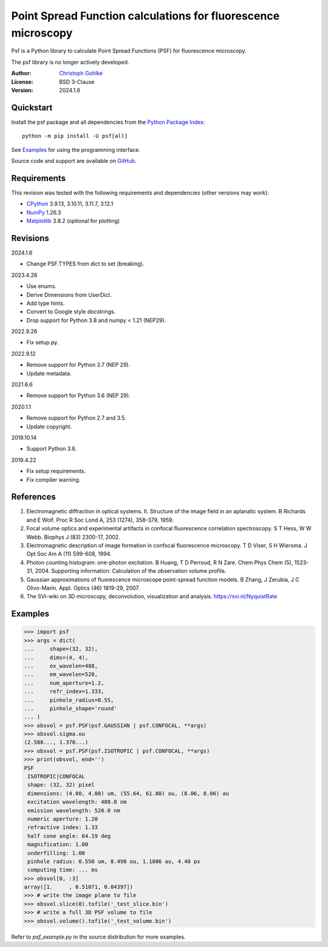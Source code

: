 Point Spread Function calculations for fluorescence microscopy
==============================================================

Psf is a Python library to calculate Point Spread Functions (PSF) for
fluorescence microscopy.

The psf library is no longer actively developed.

:Author: `Christoph Gohlke <https://www.cgohlke.com>`_
:License: BSD 3-Clause
:Version: 2024.1.6

Quickstart
----------

Install the psf package and all dependencies from the
`Python Package Index <https://pypi.org/project/psf/>`_::

    python -m pip install -U psf[all]

See `Examples`_ for using the programming interface.

Source code and support are available on
`GitHub <https://github.com/cgohlke/psf>`_.

Requirements
------------

This revision was tested with the following requirements and dependencies
(other versions may work):

- `CPython <https://www.python.org>`_ 3.9.13, 3.10.11, 3.11.7, 3.12.1
- `NumPy <https://pypi.org/project/numpy/>`_ 1.26.3
- `Matplotlib <https://pypi.org/project/matplotlib/>`_  3.8.2
  (optional for plotting)

Revisions
---------

2024.1.6

- Change PSF.TYPES from dict to set (breaking).

2023.4.26

- Use enums.
- Derive Dimensions from UserDict.
- Add type hints.
- Convert to Google style docstrings.
- Drop support for Python 3.8 and numpy < 1.21 (NEP29).

2022.9.26

- Fix setup.py.

2022.9.12

- Remove support for Python 3.7 (NEP 29).
- Update metadata.

2021.6.6

- Remove support for Python 3.6 (NEP 29).

2020.1.1

- Remove support for Python 2.7 and 3.5.
- Update copyright.

2019.10.14

- Support Python 3.8.

2019.4.22

- Fix setup requirements.
- Fix compiler warning.

References
----------

1. Electromagnetic diffraction in optical systems. II. Structure of the
   image field in an aplanatic system.
   B Richards and E Wolf. Proc R Soc Lond A, 253 (1274), 358-379, 1959.
2. Focal volume optics and experimental artifacts in confocal fluorescence
   correlation spectroscopy.
   S T Hess, W W Webb. Biophys J (83) 2300-17, 2002.
3. Electromagnetic description of image formation in confocal fluorescence
   microscopy.
   T D Viser, S H Wiersma. J Opt Soc Am A (11) 599-608, 1994.
4. Photon counting histogram: one-photon excitation.
   B Huang, T D Perroud, R N Zare. Chem Phys Chem (5), 1523-31, 2004.
   Supporting information: Calculation of the observation volume profile.
5. Gaussian approximations of fluorescence microscope point-spread function
   models.
   B Zhang, J Zerubia, J C Olivo-Marin. Appl. Optics (46) 1819-29, 2007.
6. The SVI-wiki on 3D microscopy, deconvolution, visualization and analysis.
   https://svi.nl/NyquistRate

Examples
--------

>>> import psf
>>> args = dict(
...     shape=(32, 32),
...     dims=(4, 4),
...     ex_wavelen=488,
...     em_wavelen=520,
...     num_aperture=1.2,
...     refr_index=1.333,
...     pinhole_radius=0.55,
...     pinhole_shape='round'
... )
>>> obsvol = psf.PSF(psf.GAUSSIAN | psf.CONFOCAL, **args)
>>> obsvol.sigma.ou
(2.588..., 1.370...)
>>> obsvol = psf.PSF(psf.ISOTROPIC | psf.CONFOCAL, **args)
>>> print(obsvol, end='')
PSF
 ISOTROPIC|CONFOCAL
 shape: (32, 32) pixel
 dimensions: (4.00, 4.00) um, (55.64, 61.80) ou, (8.06, 8.06) au
 excitation wavelength: 488.0 nm
 emission wavelength: 520.0 nm
 numeric aperture: 1.20
 refractive index: 1.33
 half cone angle: 64.19 deg
 magnification: 1.00
 underfilling: 1.00
 pinhole radius: 0.550 um, 8.498 ou, 1.1086 au, 4.40 px
 computing time: ... ms
>>> obsvol[0, :3]
array([1.     , 0.51071, 0.04397])
>>> # write the image plane to file
>>> obsvol.slice(0).tofile('_test_slice.bin')
>>> # write a full 3D PSF volume to file
>>> obsvol.volume().tofile('_test_volume.bin')

Refer to `psf_example.py` in the source distribution for more examples.

